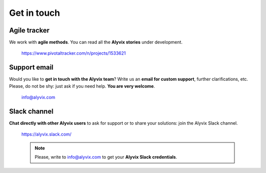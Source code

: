 .. _get_in_touch:

############
Get in touch
############


.. _get_in_touch_pivotal_tracker:

Agile tracker
=============
We work with **agile methods**. You can read all the **Alyvix stories** under development.

    https://www.pivotaltracker.com/n/projects/1533621


.. _get_in_touch_support_email:

Support email
=============
Would you like to **get in touch with the Alyvix team**? Write us an **email for custom support**, further clarifications, etc. Please, do not be shy: just ask if you need help. **You are very welcome**.

    info@alyvix.com


.. _get_in_touch_slack_channel:

Slack channel
=============
**Chat directly with other Alyvix users** to ask for support or to share your solutions: join the Alyvix Slack channel.

    https://alyvix.slack.com/

    .. note::
        Please, write to info@alyvix.com to get your **Alyvix Slack credentials**.
